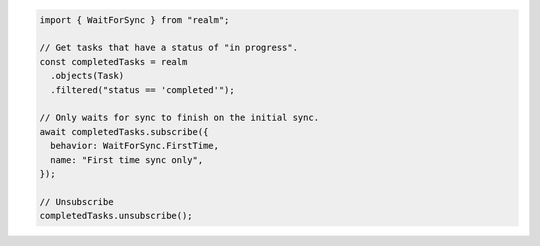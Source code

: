 .. code-block:: typescript

   import { WaitForSync } from "realm";

   // Get tasks that have a status of "in progress".
   const completedTasks = realm
     .objects(Task)
     .filtered("status == 'completed'");

   // Only waits for sync to finish on the initial sync.
   await completedTasks.subscribe({
     behavior: WaitForSync.FirstTime,
     name: "First time sync only",
   });

   // Unsubscribe
   completedTasks.unsubscribe();
